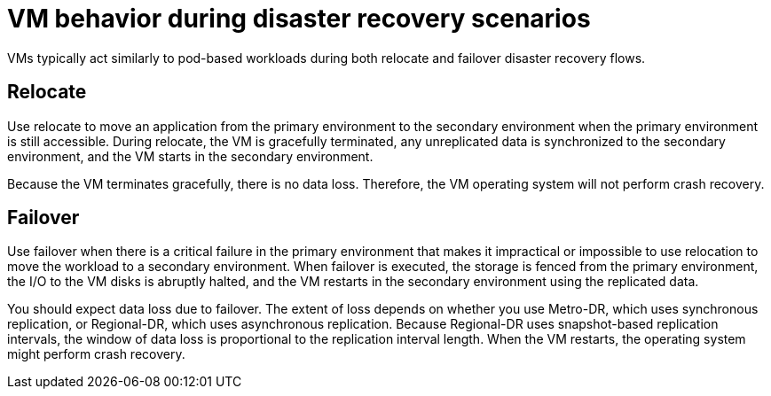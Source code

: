// Module included in the following assemblies:
//
// * virt/backup_restore/virt-disaster-recovery.adoc

:_mod-docs-content-type: CONCEPT
[id="virt-vm-behavior-dr_{context}"]
= VM behavior during disaster recovery scenarios

VMs typically act similarly to pod-based workloads during both relocate and failover disaster recovery flows.

[discrete]
[id="dr-relocate_{context}"]
== Relocate

Use relocate to move an application from the primary environment to the secondary environment when the primary environment is still accessible. During relocate, the VM is gracefully terminated, any unreplicated data is synchronized to the secondary environment, and the VM starts in the secondary environment.

Because the VM terminates gracefully, there is no data loss. Therefore, the VM operating system will not perform crash recovery.

[discrete]
[id="dr-failover_{context}"]
== Failover

Use failover when there is a critical failure in the primary environment that makes it impractical or impossible to use relocation to move the workload to a secondary environment. When failover is executed, the storage is fenced from the primary environment, the I/O to the VM disks is abruptly halted, and the VM restarts in the secondary environment using the replicated data.

You should expect data loss due to failover. The extent of loss depends on whether you use Metro-DR, which uses synchronous replication, or Regional-DR, which uses asynchronous replication. Because Regional-DR uses snapshot-based replication intervals, the window of data loss is proportional to the replication interval length. When the VM restarts, the operating system might perform crash recovery.
